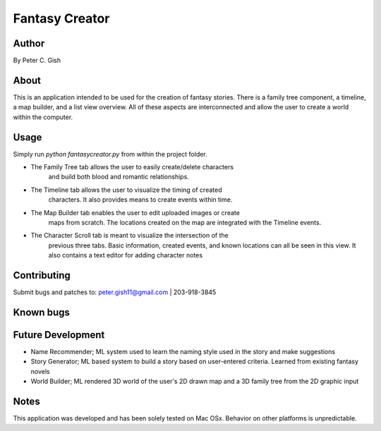 =================
 Fantasy Creator 
=================

Author
======
By Peter C. Gish

About
=====

This is an application intended to be used for the creation of fantasy stories.
There is a family tree component, a timeline, a map builder, and a list view
overview. All of these aspects are interconnected and allow the user to create
a world within the computer.

Usage
=====

Simply run `python fantasycreator.py` from within the 
project folder.

- The Family Tree tab allows the user to easily create/delete characters
   and build both blood and romantic relationships.
- The Timeline tab allows the user to visualize the timing of created 
   characters. It also provides means to create events within time.
- The Map Builder tab enables the user to edit uploaded images or create
   maps from scratch. The locations created on the map are integrated with
   the Timeline events.
- The Character Scroll tab is meant to visualize the intersection of the 
   previous three tabs. Basic information, created events, and known 
   locations can all be seen in this view. It also contains a text editor
   for adding character notes

Contributing
============

Submit bugs and patches to:
peter.gish11@gmail.com | 203-918-3845

Known bugs
==========


Future Development
==================
- Name Recommender; ML system used to learn the naming style used in the story and make suggestions
- Story Generator; ML based system to build a story based on user-entered criteria. Learned from existing fantasy novels
- World Builder; ML rendered 3D world of the user's 2D drawn map and a 3D family tree from the 2D graphic input

Notes
=====
This application was developed and has been solely tested on Mac OSx. Behavior
on other platforms is unpredictable.
